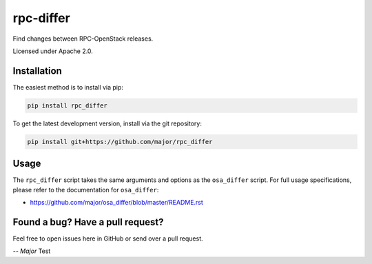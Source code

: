 rpc-differ
==========

Find changes between RPC-OpenStack releases.

Licensed under Apache 2.0.

Installation
------------

The easiest method is to install via pip:

.. code-block:: console

   pip install rpc_differ

To get the latest development version, install via the git repository:

.. code-block:: console

   pip install git+https://github.com/major/rpc_differ

Usage
-----

The ``rpc_differ`` script takes the same arguments and options as the
``osa_differ`` script.  For full usage specifications, please refer to the
documentation for ``osa_differ``:

* https://github.com/major/osa_differ/blob/master/README.rst

Found a bug? Have a pull request?
---------------------------------

Feel free to open issues here in GitHub or send over a pull request.

*-- Major*
Test
